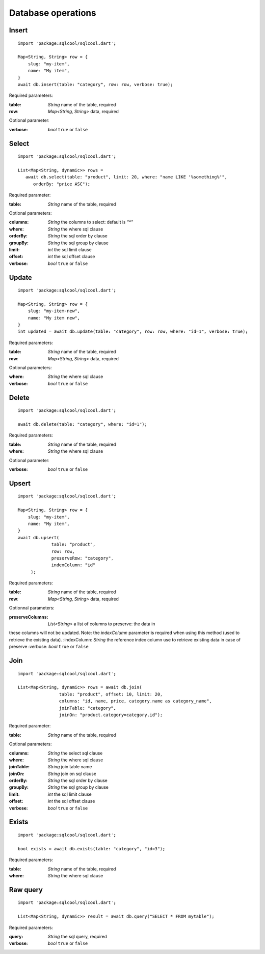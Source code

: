 Database operations
===================

Insert
------

.. highlight:: dart

::

   import 'package:sqlcool/sqlcool.dart';

   Map<String, String> row = {
       slug: "my-item",
       name: "My item",
   }
   await db.insert(table: "category", row: row, verbose: true);

Required parameters:

:table: *String* name of the table, required
:row: *Map<String, String>* data, required

Optional parameter:

:verbose: *bool* ``true`` or ``false``

Select
------

::

   import 'package:sqlcool/sqlcool.dart';

   List<Map<String, dynamic>> rows =
      await db.select(table: "product", limit: 20, where: "name LIKE '%something%'",
         orderBy: "price ASC");

Required parameter:

:table: *String* name of the table, required

Optional parameters:

:columns: *String* the columns to select: default is `"*"`
:where: *String* the where sql clause
:orderBy: *String* the sql order by clause
:groupBy: *String* the sql group by clause
:limit: *int* the sql limit clause
:offset: *int* the sql offset clause
:verbose: *bool* ``true`` or ``false``

Update
------

::

   import 'package:sqlcool/sqlcool.dart';

   Map<String, String> row = {
       slug: "my-item-new",
       name: "My item new",
   }
   int updated = await db.update(table: "category", row: row, where: "id=1", verbose: true);

Required parameters:

:table: *String* name of the table, required
:row: *Map<String, String>* data, required

Optional parameters:

:where: *String* the where sql clause
:verbose: *bool* ``true`` or ``false``


Delete
------

::

   import 'package:sqlcool/sqlcool.dart';

   await db.delete(table: "category", where: "id=1");

Required parameters:

:table: *String* name of the table, required
:where: *String* the where sql clause

Optional parameter:

:verbose: *bool* ``true`` or ``false``

Upsert
------

.. highlight:: dart

::

   import 'package:sqlcool/sqlcool.dart';

   Map<String, String> row = {
       slug: "my-item",
       name: "My item",
   }
   await db.upsert(
   		table: "product", 
		row: row, 
		preserveRow: "category",
		indexColumn: "id"
	);

Required parameters:

:table: *String* name of the table, required
:row: *Map<String, String>* data, required

Optionnal parameters:

:preserveColumns: *List<String>* a list of columns to preserve: the data in 
these columns will not be updated. Note: the `indexColumn` parameter is required
when using this method (used to retrieve the existing data).
:indexColumn: *String* the reference index column use to retrieve existing data 
in case of preserve
:verbose: *bool* ``true`` or ``false``

Join
----

::

   import 'package:sqlcool/sqlcool.dart';

   List<Map<String, dynamic>> rows = await db.join(
                   table: "product", offset: 10, limit: 20,
                   columns: "id, name, price, category.name as category_name",
                   joinTable: "category",
                   joinOn: "product.category=category.id");


Required parameter:

:table: *String* name of the table, required

Optional parameters:

:columns: *String* the select sql clause
:where: *String* the where sql clause
:joinTable: *String* join table name
:joinOn: *String* join on sql clause
:orderBy: *String* the sql order by clause
:groupBy: *String* the sql group by clause
:limit: *int* the sql limit clause
:offset: *int* the sql offset clause
:verbose: *bool* ``true`` or ``false``

Exists
------

::

   import 'package:sqlcool/sqlcool.dart';

   bool exists = await db.exists(table: "category", "id=3");

Required parameters:

:table: *String* name of the table, required
:where: *String* the where sql clause

Raw query
---------

::

   import 'package:sqlcool/sqlcool.dart';

   List<Map<String, dynamic>> result = await db.query("SELECT * FROM mytable");

Required parameters:

:query: *String* the sql query, required
:verbose: *bool* ``true`` or ``false``
